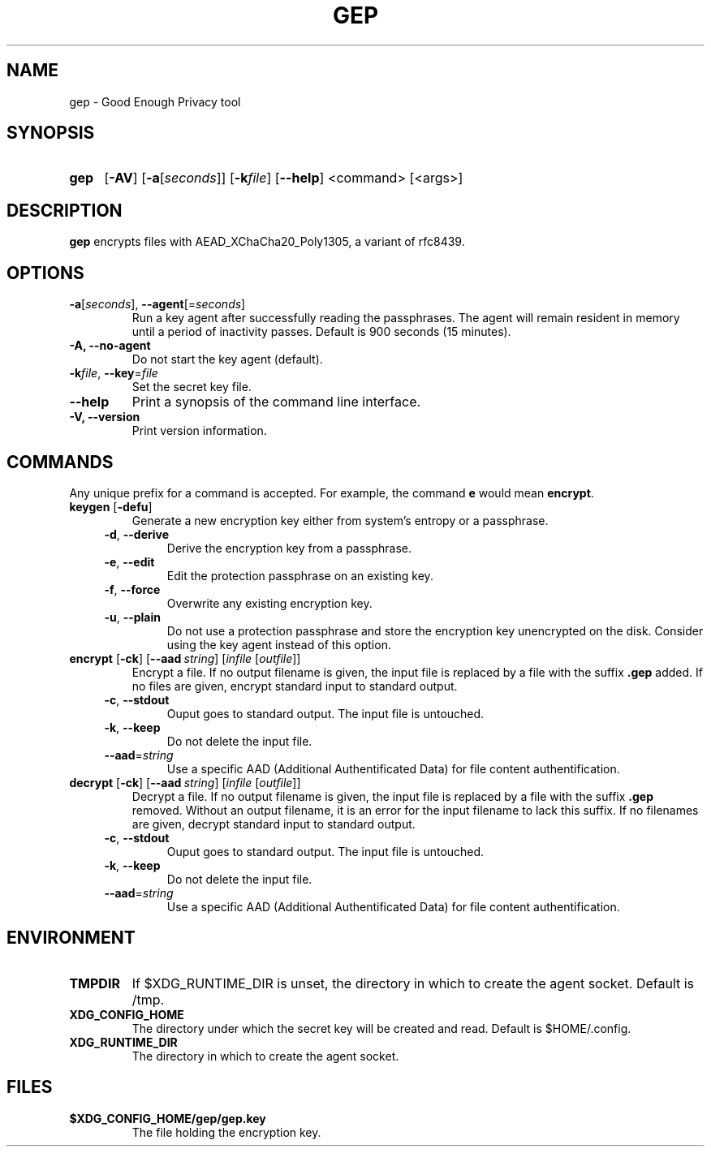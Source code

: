 .TH GEP 1
.SH NAME
gep \- Good Enough Privacy tool
.SH SYNOPSIS
.ad l
.nh
.HP 4
.B gep
[\fB-AV\fR] [\fB-a\fR[\fIseconds\fR]] [\fB-k\fIfile\fR] [\fB\-\-help\fR]
<command> [<args>]
.SH DESCRIPTION
.B gep
encrypts files with AEAD_XChaCha20_Poly1305, a variant of rfc8439.
.SH OPTIONS
.TP
\fB\-a\fR[\fIseconds\fR], \fB\-\-agent\fR[=\fIseconds\fR]
Run a key agent after successfully reading the passphrases.
The agent will remain resident in memory until a period of inactivity passes.
Default is 900 seconds (15 minutes).
.TP
\fB\-A\fB, \fB\-\-no\-agent\fR
Do not start the key agent (default).
.TP
\fB\-k\fIfile\fR, \fB\-\-key\fR=\fIfile\fR
Set the secret key file.
.TP
\fB\-\-help\fR
Print a synopsis of the command line interface.
.TP
\fB\-V\fB, \fB\-\-version\fR
Print version information.
.SH COMMANDS
Any unique prefix for a command is accepted.
For example, the command \fBe\fR would mean \fBencrypt\fR.
.TP
\fBkeygen\fR [\fB\-defu\fR]
Generate a new encryption key either from system's entropy or a passphrase.
.RS 4
.TP
\fB\-d\fR, \fB\-\-derive\fR
Derive the encryption key from a passphrase.
.TP
\fB\-e\fR, \fB\-\-edit\fR
Edit the protection passphrase on an existing key.
.TP
\fB\-f\fR, \fB\-\-force\fR
Overwrite any existing encryption key.
.TP
\fB\-u\fR, \fB\-\-plain\fR
Do not use a protection passphrase and store the encryption key
unencrypted on the disk.  Consider using the key agent instead of this option.
.RE
.TP
\fBencrypt\fR [\fB\-ck\fR] [\fB--aad\fR\ \fIstring\fR] [\fIinfile\fR [\fIoutfile\fR]]
Encrypt a file.
If no output filename is given, the input file is replaced by a file with
the suffix \fB.gep\fR added.
If no files are given, encrypt standard input to standard output.
.RS 4
.TP
\fB\-c\fR, \fB\-\-stdout\fR
Ouput goes to standard output. The input file is untouched.
.TP
\fB\-k\fR, \fB\-\-keep\fR
Do not delete the input file.
.TP
\fB\-\-aad\fR=\fIstring\fR
Use a specific AAD (Additional Authentificated Data) for
file content authentification.
.RE
.TP
\fBdecrypt\fR [\fB\-ck\fR] [\fB--aad\fR\ \fIstring\fR] [\fIinfile\fR [\fIoutfile\fR]]
Decrypt a file.
If no output filename is given, the input file is replaced by a file with
the suffix \fB.gep\fR removed.
Without an output filename, it is an error for the input filename
to lack this suffix.
If no filenames are given, decrypt standard input to standard output.
.RS 4
.TP
\fB\-c\fR, \fB\-\-stdout\fR
Ouput goes to standard output. The input file is untouched.
.TP
\fB\-k\fR, \fB\-\-keep\fR
Do not delete the input file.
.TP
\fB\-\-aad\fR=\fIstring\fR
Use a specific AAD (Additional Authentificated Data) for
file content authentification.
.RE
.SH ENVIRONMENT
.TP
.B TMPDIR
If $XDG_RUNTIME_DIR is unset, the directory in which to create the agent socket.
Default is /tmp.
.TP
.B XDG_CONFIG_HOME
The directory under which the secret key will be created and read.
Default is $HOME/.config.
.TP
.B XDG_RUNTIME_DIR
The directory in which to create the agent socket.
.SH FILES
.TP
.B $XDG_CONFIG_HOME/gep/gep.key
The file holding the encryption key.
